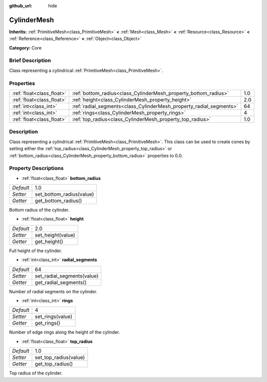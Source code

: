 :github_url: hide

.. Generated automatically by doc/tools/makerst.py in Godot's source tree.
.. DO NOT EDIT THIS FILE, but the CylinderMesh.xml source instead.
.. The source is found in doc/classes or modules/<name>/doc_classes.

.. _class_CylinderMesh:

CylinderMesh
============

**Inherits:** :ref:`PrimitiveMesh<class_PrimitiveMesh>` **<** :ref:`Mesh<class_Mesh>` **<** :ref:`Resource<class_Resource>` **<** :ref:`Reference<class_Reference>` **<** :ref:`Object<class_Object>`

**Category:** Core

Brief Description
-----------------

Class representing a cylindrical :ref:`PrimitiveMesh<class_PrimitiveMesh>`.

Properties
----------

+---------------------------+---------------------------------------------------------------------+-----+
| :ref:`float<class_float>` | :ref:`bottom_radius<class_CylinderMesh_property_bottom_radius>`     | 1.0 |
+---------------------------+---------------------------------------------------------------------+-----+
| :ref:`float<class_float>` | :ref:`height<class_CylinderMesh_property_height>`                   | 2.0 |
+---------------------------+---------------------------------------------------------------------+-----+
| :ref:`int<class_int>`     | :ref:`radial_segments<class_CylinderMesh_property_radial_segments>` | 64  |
+---------------------------+---------------------------------------------------------------------+-----+
| :ref:`int<class_int>`     | :ref:`rings<class_CylinderMesh_property_rings>`                     | 4   |
+---------------------------+---------------------------------------------------------------------+-----+
| :ref:`float<class_float>` | :ref:`top_radius<class_CylinderMesh_property_top_radius>`           | 1.0 |
+---------------------------+---------------------------------------------------------------------+-----+

Description
-----------

Class representing a cylindrical :ref:`PrimitiveMesh<class_PrimitiveMesh>`. This class can be used to create cones by setting either the :ref:`top_radius<class_CylinderMesh_property_top_radius>` or :ref:`bottom_radius<class_CylinderMesh_property_bottom_radius>` properties to 0.0.

Property Descriptions
---------------------

.. _class_CylinderMesh_property_bottom_radius:

- :ref:`float<class_float>` **bottom_radius**

+-----------+--------------------------+
| *Default* | 1.0                      |
+-----------+--------------------------+
| *Setter*  | set_bottom_radius(value) |
+-----------+--------------------------+
| *Getter*  | get_bottom_radius()      |
+-----------+--------------------------+

Bottom radius of the cylinder.

.. _class_CylinderMesh_property_height:

- :ref:`float<class_float>` **height**

+-----------+-------------------+
| *Default* | 2.0               |
+-----------+-------------------+
| *Setter*  | set_height(value) |
+-----------+-------------------+
| *Getter*  | get_height()      |
+-----------+-------------------+

Full height of the cylinder.

.. _class_CylinderMesh_property_radial_segments:

- :ref:`int<class_int>` **radial_segments**

+-----------+----------------------------+
| *Default* | 64                         |
+-----------+----------------------------+
| *Setter*  | set_radial_segments(value) |
+-----------+----------------------------+
| *Getter*  | get_radial_segments()      |
+-----------+----------------------------+

Number of radial segments on the cylinder.

.. _class_CylinderMesh_property_rings:

- :ref:`int<class_int>` **rings**

+-----------+------------------+
| *Default* | 4                |
+-----------+------------------+
| *Setter*  | set_rings(value) |
+-----------+------------------+
| *Getter*  | get_rings()      |
+-----------+------------------+

Number of edge rings along the height of the cylinder.

.. _class_CylinderMesh_property_top_radius:

- :ref:`float<class_float>` **top_radius**

+-----------+-----------------------+
| *Default* | 1.0                   |
+-----------+-----------------------+
| *Setter*  | set_top_radius(value) |
+-----------+-----------------------+
| *Getter*  | get_top_radius()      |
+-----------+-----------------------+

Top radius of the cylinder.

